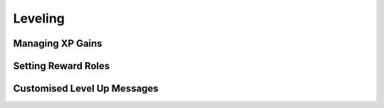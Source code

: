 Leveling
*************************************************

Managing XP Gains
~~~~~~~~~~~~~~~~~~~~~~~~~~~~~~~~~~~~~~~

Setting Reward Roles
~~~~~~~~~~~~~~~~~~~~~~~~~~~~~~~~~~~~~~~

Customised Level Up Messages
~~~~~~~~~~~~~~~~~~~~~~~~~~~~~~~~~~~~~~~